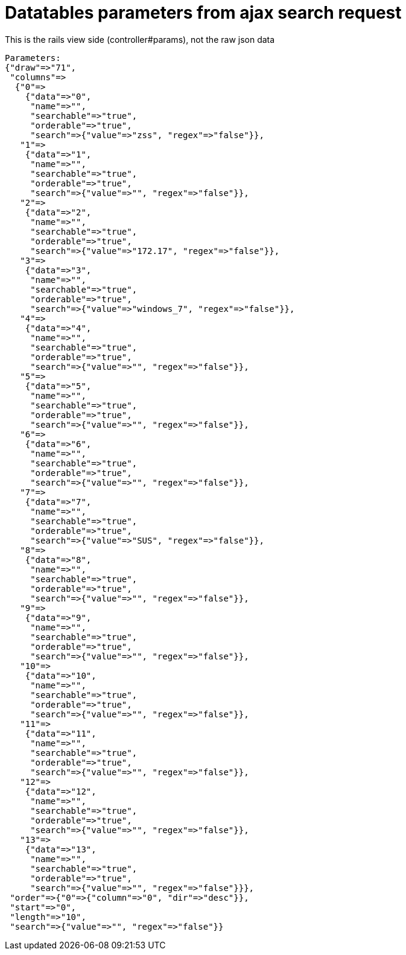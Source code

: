 Datatables parameters from ajax search request
==============================================
This is the rails view side (controller#params), not the raw json data

----
Parameters: 
{"draw"=>"71",
 "columns"=>
  {"0"=>
    {"data"=>"0",
     "name"=>"",
     "searchable"=>"true",
     "orderable"=>"true",
     "search"=>{"value"=>"zss", "regex"=>"false"}},
   "1"=>
    {"data"=>"1",
     "name"=>"",
     "searchable"=>"true",
     "orderable"=>"true",
     "search"=>{"value"=>"", "regex"=>"false"}},
   "2"=>
    {"data"=>"2",
     "name"=>"",
     "searchable"=>"true",
     "orderable"=>"true",
     "search"=>{"value"=>"172.17", "regex"=>"false"}},
   "3"=>
    {"data"=>"3",
     "name"=>"",
     "searchable"=>"true",
     "orderable"=>"true",
     "search"=>{"value"=>"windows_7", "regex"=>"false"}},
   "4"=>
    {"data"=>"4",
     "name"=>"",
     "searchable"=>"true",
     "orderable"=>"true",
     "search"=>{"value"=>"", "regex"=>"false"}},
   "5"=>
    {"data"=>"5",
     "name"=>"",
     "searchable"=>"true",
     "orderable"=>"true",
     "search"=>{"value"=>"", "regex"=>"false"}},
   "6"=>
    {"data"=>"6",
     "name"=>"",
     "searchable"=>"true",
     "orderable"=>"true",
     "search"=>{"value"=>"", "regex"=>"false"}},
   "7"=>
    {"data"=>"7",
     "name"=>"",
     "searchable"=>"true",
     "orderable"=>"true",
     "search"=>{"value"=>"SUS", "regex"=>"false"}},
   "8"=>
    {"data"=>"8",
     "name"=>"",
     "searchable"=>"true",
     "orderable"=>"true",
     "search"=>{"value"=>"", "regex"=>"false"}},
   "9"=>
    {"data"=>"9",
     "name"=>"",
     "searchable"=>"true",
     "orderable"=>"true",
     "search"=>{"value"=>"", "regex"=>"false"}},
   "10"=>
    {"data"=>"10",
     "name"=>"",
     "searchable"=>"true",
     "orderable"=>"true",
     "search"=>{"value"=>"", "regex"=>"false"}},
   "11"=>
    {"data"=>"11",
     "name"=>"",
     "searchable"=>"true",
     "orderable"=>"true",
     "search"=>{"value"=>"", "regex"=>"false"}},
   "12"=>
    {"data"=>"12",
     "name"=>"",
     "searchable"=>"true",
     "orderable"=>"true",
     "search"=>{"value"=>"", "regex"=>"false"}},
   "13"=>
    {"data"=>"13",
     "name"=>"",
     "searchable"=>"true",
     "orderable"=>"true",
     "search"=>{"value"=>"", "regex"=>"false"}}},
 "order"=>{"0"=>{"column"=>"0", "dir"=>"desc"}},
 "start"=>"0",
 "length"=>"10",
 "search"=>{"value"=>"", "regex"=>"false"}}
----

